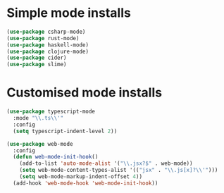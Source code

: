 * Simple mode installs
#+BEGIN_SRC emacs-lisp
  (use-package csharp-mode)
  (use-package rust-mode)
  (use-package haskell-mode)
  (use-package clojure-mode)
  (use-package cider)
  (use-package slime)
#+END_SRC

* Customised mode installs
#+BEGIN_SRC emacs-lisp
  (use-package typescript-mode
    :mode "\\.ts\\'"
    :config
    (setq typescript-indent-level 2))

  (use-package web-mode
    :config
    (defun web-mode-init-hook()
      (add-to-list 'auto-mode-alist '("\\.jsx?$" . web-mode))
      (setq web-mode-content-types-alist '(("jsx" . "\\.js[x]?\\'")))
      (setq web-mode-markup-indent-offset 4))
    (add-hook 'web-mode-hook 'web-mode-init-hook))
#+END_SRC
